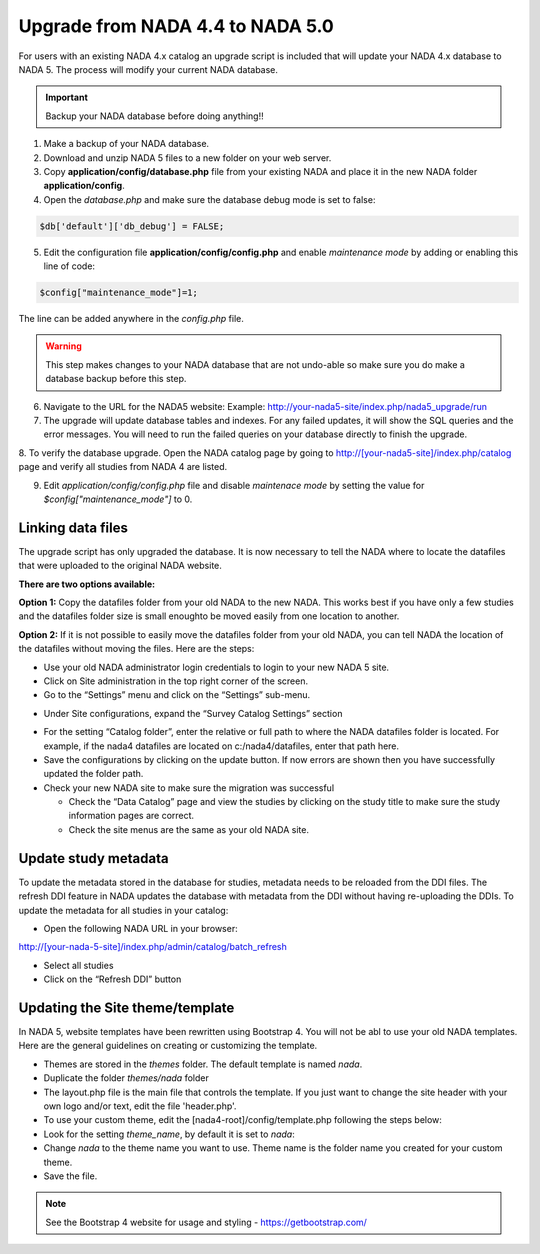 ===================================
Upgrade from NADA 4.4 to NADA 5.0
===================================
For users with an existing NADA 4.x catalog an upgrade script is included that will update your NADA 4.x database to NADA 5. The process will modify your current NADA database.  

.. important::
	Backup your NADA database before doing anything!!

1. Make a backup of your NADA database.

2. Download and unzip NADA 5 files to a new folder on your web server. 

3. Copy  **application/config/database.php** file from your existing NADA and place it in the new NADA folder **application/config**.

4. Open the `database.php` and make sure the database debug mode is set to false:

.. code::

  $db['default']['db_debug'] = FALSE;


5. Edit the configuration file **application/config/config.php** and enable `maintenance mode` by adding or enabling this line of code:

.. code::

  $config["maintenance_mode"]=1;


The line can be added anywhere in the `config.php` file. 

.. image:: images/maintenance_mode.jpg


.. warning:: This step makes changes to your NADA database that are not undo-able so make sure you do make a database backup before this step.

6. Navigate to the URL for the NADA5 website: Example: http://your-nada5-site/index.php/nada5_upgrade/run

7. The upgrade will update database tables and indexes. For any failed updates, it will show the SQL queries and the error messages. You will need to run the failed queries on your database directly to finish the upgrade. 

8. To verify the database upgrade. Open the NADA catalog page by going to http://[your-nada5-site]/index.php/catalog page and verify all studies from
NADA 4 are listed.

9. Edit `application/config/config.php` file and disable `maintenace mode` by setting the value for `$config["maintenance_mode"]` to 0.


Linking data files
-----------------------------------------

The upgrade script has only upgraded the database. It is now necessary to tell the NADA where to locate the datafiles that were uploaded to the original NADA website.

**There are two options available:**

**Option 1:** Copy the datafiles folder from your old NADA to the new NADA. This works best if you have only a few studies and the datafiles folder size is small enoughto be moved easily from one location to another.

**Option 2:** If it is not possible to easily move the datafiles folder from your old NADA, you can tell NADA the location of the datafiles without moving the files. Here are the steps:

* Use your old NADA administrator login credentials to login to your new NADA 5 site.

* Click on Site administration in the top right corner of the screen.

* Go to the “Settings” menu and click on the “Settings” sub-menu.

.. image:: images/settings-menu.png

* Under Site configurations, expand the “Survey Catalog Settings” section

.. image:: images/survey-catalog-settings.png

* For the setting “Catalog folder”, enter the relative or full path to where the NADA datafiles folder is located. For example, if the nada4 datafiles are located on c:/nada4/datafiles, enter that path here.

* Save the configurations by clicking on the update button. If now errors are shown then you have successfully updated the folder path.

* Check your new NADA site to make sure the migration was successful

  - Check the “Data Catalog” page and view the studies by clicking on the study title to make sure the study information pages are correct.

  - Check the site menus are the same as your old NADA site.


Update study metadata
----------------------
To update the metadata stored in the database for studies, metadata needs to be reloaded from the DDI files. The refresh DDI feature in NADA updates the database with metadata from the DDI without having re-uploading the DDIs. 
To update the metadata for all studies in your catalog:

*	Open the following NADA URL in your browser: 

http://[your-nada-5-site]/index.php/admin/catalog/batch_refresh

*	Select all studies

*	Click on the “Refresh DDI” button

.. image:: images/select-collection.png 


Updating the Site theme/template
--------------------------------

In NADA 5, website templates have been rewritten using Bootstrap 4. You will not be abl to use your old NADA templates. Here are the general guidelines on creating or customizing the template.

*	Themes are stored in the `themes` folder. The default template is named `nada`.

* Duplicate the folder `themes/nada` folder 

* The layout.php file is the main file that controls the template. If you just want to change the site header with your own logo and/or text, edit the file 'header.php'. 

*	To use your custom theme, edit the [nada4-root]/config/template.php following the steps below:

*	Look for the setting `theme_name`, by default it is set to `nada`:

*	 Change `nada` to the theme name you want to use. Theme name is the folder name you created for your custom theme.

*	Save the file.

.. note::
 See the Bootstrap 4 website for usage and styling - https://getbootstrap.com/ 	
